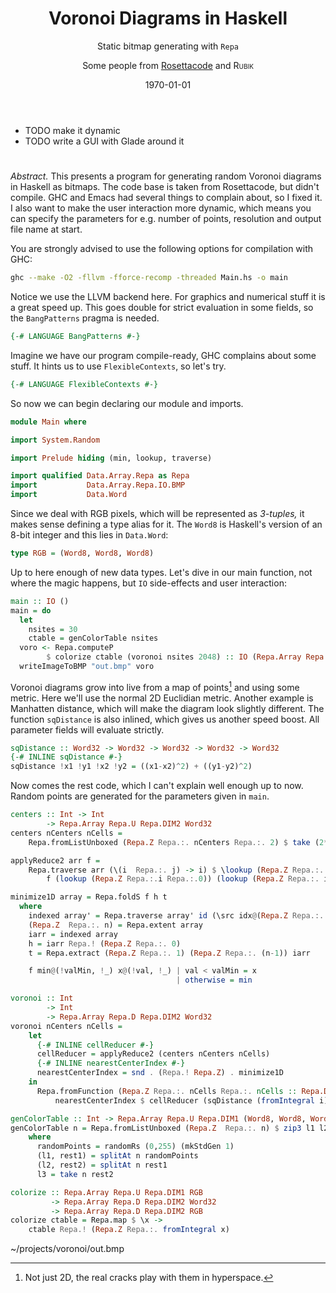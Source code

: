 - TODO make it dynamic
- TODO write a GUI with Glade around it

* 
  #+AUTHOR: Some people from [[https://rosettacode.org][Rosettacode]] and \textsc{Rubik}
  #+CATEGORY: graphics
  #+DATE: \today
  #+TITLE: Voronoi Diagrams in Haskell
  #+SUBTITLE: Static bitmap generating with ~Repa~

  \textit{Abstract.} This presents a program for generating random Voronoi diagrams in Haskell as bitmaps.
  The code base is taken from Rosettacode, but didn't compile. GHC and Emacs had several things to
  complain about, so I fixed it. I also want to make the user interaction more dynamic, which means you
  can specify the parameters for e.g. number of points, resolution and output file name at start.

  #+LATEX: \hskip6pt

  You are strongly advised to use the following options for compilation with GHC:

  #+NAME: compile-code
  #+BEGIN_SRC sh :export no :tangle no
    ghc --make -O2 -fllvm -fforce-recomp -threaded Main.hs -o main
  #+END_SRC

  Notice we use the LLVM backend here. For graphics and numerical stuff
  it is a great speed up.
  This goes double for strict evaluation in some fields, so the ~BangPatterns~
  pragma is needed.

  #+NAME: bang-pragma
  #+BEGIN_SRC haskell :tangle yes
    {-# LANGUAGE BangPatterns #-}
  #+END_SRC

  Imagine we have our program compile-ready, GHC complains about some stuff.
  It hints us to use ~FlexibleContexts~, so let's try.

  #+NAME: flexible-pragma
  #+BEGIN_SRC haskell :tangle yes
    {-# LANGUAGE FlexibleContexts #-}
  #+END_SRC

  So now we can begin declaring our module and imports.

  #+NAME: module-and-imports
  #+BEGIN_SRC haskell :tangle yes
    module Main where
  
    import System.Random
  
    import Prelude hiding (min, lookup, traverse)
  
    import qualified Data.Array.Repa as Repa
    import           Data.Array.Repa.IO.BMP
    import           Data.Word
  #+END_SRC

  Since we deal with RGB pixels, which will be represented as /3-tuples,/
  it makes sense defining a type alias for it. The ~Word8~ is Haskell's
  version of an 8-bit integer and this lies in ~Data.Word~:

  #+BEGIN_SRC haskell :tangle yes
    type RGB = (Word8, Word8, Word8)
  #+END_SRC

  #+LATEX: % TODO Write polymorphic type alias for ~Repa.Array~.

  Up to here enough of new data types.
  Let's dive in our main function, not where the magic happens, but ~IO~ side-effects and user interaction:

  #+BEGIN_SRC haskell :tangle yes
    main :: IO ()
    main = do
      let
        nsites = 30
        ctable = genColorTable nsites
      voro <- Repa.computeP 
            $ colorize ctable (voronoi nsites 2048) :: IO (Repa.Array Repa.U Repa.DIM2 RGB)
      writeImageToBMP "out.bmp" voro
  #+END_SRC

  Voronoi diagrams grow into live from a map of points\footnote{Not just 2D, the real cracks play
  with them in hyperspace.} and using some metric. Here we'll use the normal 2D Euclidian metric.
  Another example is Manhatten distance, which will make the diagram look slightly different.
  The function ~sqDistance~ is also inlined, which gives us another speed boost. All
  parameter fields will evaluate strictly.

  #+BEGIN_SRC haskell :tangle yes
    sqDistance :: Word32 -> Word32 -> Word32 -> Word32 -> Word32
    {-# INLINE sqDistance #-}
    sqDistance !x1 !y1 !x2 !y2 = ((x1-x2)^2) + ((y1-y2)^2)
  #+END_SRC

  Now comes the rest code, which I can't explain well enough up to now.
  Random points are generated for the parameters given in ~main~.

  #+BEGIN_SRC haskell :tangle yes
    centers :: Int -> Int
            -> Repa.Array Repa.U Repa.DIM2 Word32
    centers nCenters nCells =
        Repa.fromListUnboxed (Repa.Z Repa.:. nCenters Repa.:. 2) $ take (2*nCenters) $ randomRs (0, fromIntegral nCells) (mkStdGen 1)
  
    applyReduce2 arr f =
        Repa.traverse arr (\(i  Repa.:. j) -> i) $ \lookup (Repa.Z Repa.:. i) ->
            f (lookup (Repa.Z Repa.:.i Repa.:.0)) (lookup (Repa.Z Repa.:. i Repa.:. 1))
  
    minimize1D array = Repa.foldS f h t
      where
        indexed array' = Repa.traverse array' id (\src idx@(Repa.Z Repa.:. i) -> (src idx, (fromIntegral i)))
        (Repa.Z  Repa.:. n) = Repa.extent array
        iarr = indexed array
        h = iarr Repa.! (Repa.Z Repa.:. 0)
        t = Repa.extract (Repa.Z Repa.:. 1) (Repa.Z Repa.:. (n-1)) iarr
  
        f min@(!valMin, !_) x@(!val, !_) | val < valMin = x
                                         | otherwise = min
  
    voronoi :: Int
            -> Int
            -> Repa.Array Repa.D Repa.DIM2 Word32
    voronoi nCenters nCells =
        let
          {-# INLINE cellReducer #-}
          cellReducer = applyReduce2 (centers nCenters nCells)
          {-# INLINE nearestCenterIndex #-}
          nearestCenterIndex = snd . (Repa.! Repa.Z) . minimize1D
        in
          Repa.fromFunction (Repa.Z Repa.:. nCells Repa.:. nCells :: Repa.DIM2) $ \ (Repa.Z Repa.:. i Repa.:. j) ->
              nearestCenterIndex $ cellReducer (sqDistance (fromIntegral i) (fromIntegral j))
  
    genColorTable :: Int -> Repa.Array Repa.U Repa.DIM1 (Word8, Word8, Word8)
    genColorTable n = Repa.fromListUnboxed (Repa.Z  Repa.:. n) $ zip3 l1 l2 l3
        where
          randomPoints = randomRs (0,255) (mkStdGen 1)
          (l1, rest1) = splitAt n randomPoints
          (l2, rest2) = splitAt n rest1
          l3 = take n rest2
  
    colorize :: Repa.Array Repa.U Repa.DIM1 RGB
             -> Repa.Array Repa.D Repa.DIM2 Word32
             -> Repa.Array Repa.D Repa.DIM2 RGB
    colorize ctable = Repa.map $ \x ->
        ctable Repa.! (Repa.Z Repa.:. fromIntegral x)
  #+END_SRC

#+LATEX: \newpage

~/projects/voronoi/out.bmp
